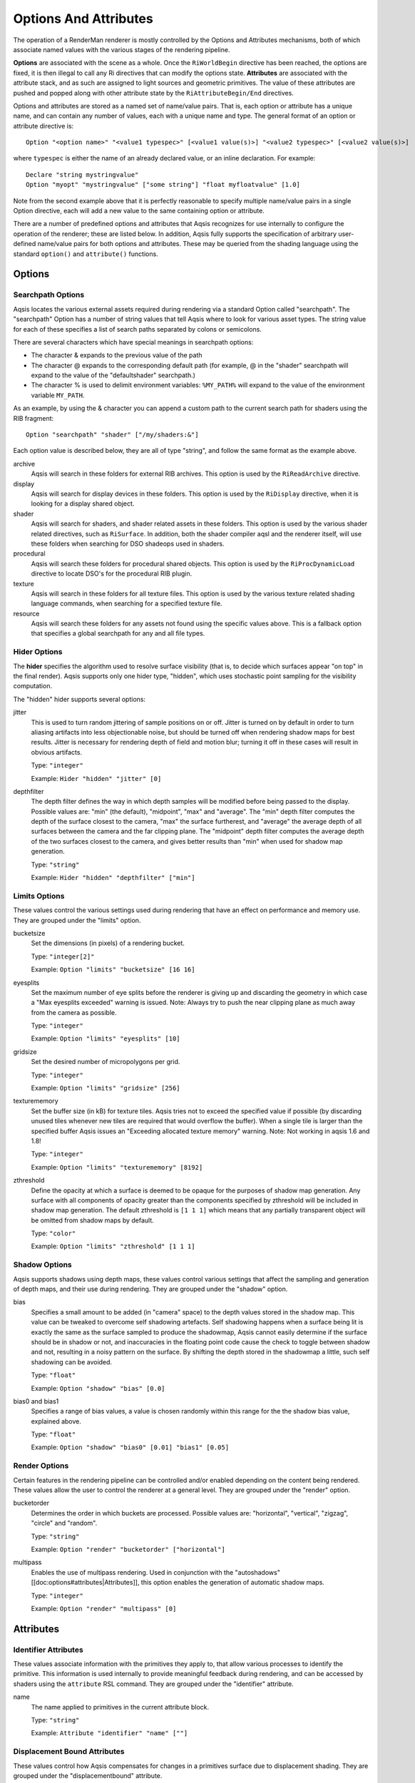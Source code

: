 ======================
Options And Attributes
======================

.. highlight:: RIB

The operation of a RenderMan renderer is mostly controlled by the Options and
Attributes mechanisms, both of which associate named values with the various
stages of the rendering pipeline.

**Options** are associated with the scene as a whole.  Once the
``RiWorldBegin`` directive has been reached, the options are fixed, it is then
illegal to call any Ri directives that can modify the options state.
**Attributes** are associated with the attribute stack, and as such are
assigned to light sources and geometric primitives.  The value of these
attributes are pushed and popped along with other attribute state by the
``RiAttributeBegin/End`` directives.

Options and attributes are stored as a named set of name/value pairs. That is,
each option or attribute has a unique name, and can contain any number of
values, each with a unique name and type. The general format of an option or
attribute directive is::

  Option "<option name>" "<value1 typespec>" [<value1 value(s)>] "<value2 typespec>" [<value2 value(s)>]

where ``typespec`` is either the name of an already declared value, or an
inline declaration.  For example::

  Declare "string mystringvalue"
  Option "myopt" "mystringvalue" ["some string"] "float myfloatvalue" [1.0]

Note from the second example above that it is perfectly reasonable to specify
multiple name/value pairs in a single Option directive, each will add a new
value to the same containing option or attribute.

There are a number of predefined options and attributes that Aqsis recognizes
for use internally to configure the operation of the renderer; these are listed
below.  In addition, Aqsis fully supports the specification of arbitrary
user-defined name/value pairs for both options and attributes.  These may be
queried from the shading language using the standard ``option()`` and
``attribute()`` functions.


Options
=======

Searchpath Options
------------------

Aqsis locates the various external assets required during rendering via a
standard Option called "searchpath". The "searchpath" Option has a number of
string values that tell Aqsis where to look for various asset types. The string
value for each of these specifies a list of search paths separated by colons or
semicolons.

There are several characters which have special meanings in searchpath options:

* The character & expands to the previous value of the path
* The character @ expands to the corresponding default path (for example, @
  in the "shader" searchpath will expand to the value of the "defaultshader"
  searchpath.)
* The character % is used to delimit environment variables: ``%MY_PATH%``
  will expand to the value of the environment variable ``MY_PATH``.

As an example, by using the & character you can append a custom path to the
current search path for shaders using the RIB fragment::

  Option "searchpath" "shader" ["/my/shaders:&"]

Each option value is described below, they are all of type "string", and follow
the same format as the example above.

archive
  Aqsis will search in these folders for external RIB archives.  This option is
  used by the ``RiReadArchive`` directive.

display
  Aqsis will search for display devices in these folders.  This option is used
  by the ``RiDisplay`` directive, when it is looking for a display shared
  object.

shader
  Aqsis will search for shaders, and shader related assets in these folders.
  This option is used by the various shader related directives, such as
  ``RiSurface``.  In addition, both the shader compiler aqsl and the renderer
  itself, will use these folders when searching for DSO shadeops used in
  shaders.

procedural
  Aqsis will search these folders for procedural shared objects.  This option
  is used by the ``RiProcDynamicLoad`` directive to locate DSO's for the
  procedural RIB plugin.

texture
  Aqsis will search in these folders for all texture files.  This option is
  used by the various texture related shading language commands, when searching
  for a specified texture file.

resource
  Aqsis will search these folders for any assets not found using the specific
  values above.  This is a fallback option that specifies a global searchpath
  for any and all file types.


Hider Options
-------------

The **hider** specifies the algorithm used to resolve surface visibility (that
is, to decide which surfaces appear "on top" in the final render).  Aqsis
supports only one hider type, "hidden", which uses stochastic point sampling
for the visibility computation.

The "hidden" hider supports several options:

jitter
  This is used to turn random jittering of sample positions on or off.  Jitter
  is turned on by default in order to turn aliasing artifacts into less
  objectionable noise, but should be turned off when rendering shadow maps for
  best results.  Jitter is necessary for rendering depth of field and motion
  blur; turning it off in these cases will result in obvious artifacts.

  Type: ``"integer"``

  Example: ``Hider "hidden" "jitter" [0]``

depthfilter
  The depth filter defines the way in which depth samples will be modified
  before being passed to the display.  Possible values are: "min" (the
  default), "midpoint", "max" and "average".  The "min" depth filter computes
  the depth of the surface closest to the camera, "max" the surface furtherest,
  and "average" the average depth of all surfaces between the camera and the
  far clipping plane.  The "midpoint" depth filter computes the average depth
  of the two surfaces closest to the camera, and gives better results than
  "min" when used for shadow map generation.

  Type: ``"string"``

  Example: ``Hider "hidden" "depthfilter" ["min"]``

Limits Options
--------------

These values control the various settings used during rendering that have an
effect on performance and memory use. They are grouped under the "limits"
option.

bucketsize
  Set the dimensions (in pixels) of a rendering bucket.

  Type: ``"integer[2]"``

  Example: ``Option "limits" "bucketsize" [16 16]``

eyesplits
  Set the maximum number of eye splits before the renderer is giving up and
  discarding the geometry in which case a "Max eyesplits exceeded" warning is
  issued.  Note: Always try to push the near clipping plane as much away from
  the camera as possible.

  Type: ``"integer"``

  Example: ``Option "limits" "eyesplits" [10]``

gridsize
  Set the desired number of micropolygons per grid.

  Type: ``"integer"``

  Example: ``Option "limits" "gridsize" [256]``

texturememory
  Set the buffer size (in kB) for texture tiles. Aqsis tries not to exceed the
  specified value if possible (by discarding unused tiles whenever new tiles
  are required that would overflow the buffer). When a single tile is larger
  than the specified buffer Aqsis issues an "Exceeding allocated texture
  memory" warning.  Note: Not working in aqsis 1.6 and 1.8!

  Type: ``"integer"``

  Example: ``Option "limits" "texturememory" [8192]``

zthreshold
  Define the opacity at which a surface is deemed to be opaque for the purposes
  of shadow map generation.  Any surface with all components of opacity greater
  than the components specified by zthreshold will be included in shadow map
  generation.  The default zthreshold is ``[1 1 1]`` which means that any
  partially transparent object will be omitted from shadow maps by default.

  Type: ``"color"``

  Example: ``Option "limits" "zthreshold" [1 1 1]``

Shadow Options
--------------

Aqsis supports shadows using depth maps, these values control various settings
that affect the sampling and generation of depth maps, and their use during
rendering. They are grouped under the "shadow" option.

bias
  Specifies a small amount to be added (in "camera" space) to the depth values
  stored in the shadow map. This value can be tweaked to overcome self
  shadowing artefacts. Self shadowing happens when a surface being lit is
  exactly the same as the surface sampled to produce the shadowmap, Aqsis
  cannot easily determine if the surface should be in shadow or not, and
  inaccuracies in the floating point code cause the check to toggle between
  shadow and not, resulting in a noisy pattern on the surface. By shifting the
  depth stored in the shadowmap a little, such self shadowing can be avoided.

  Type: ``"float"``

  Example: ``Option "shadow" "bias" [0.0]``

bias0 and bias1
  Specifies a range of bias values, a value is chosen randomly within this
  range for the the shadow bias value, explained above.

  Type: ``"float"``

  Example: ``Option "shadow" "bias0" [0.01] "bias1" [0.05]``


Render Options
--------------

Certain features in the rendering pipeline can be controlled and/or enabled
depending on the content being rendered. These values allow the user to control
the renderer at a general level. They are grouped under the "render" option.

bucketorder
  Determines the order in which buckets are processed. Possible values are:
  "horizontal", "vertical", "zigzag", "circle" and "random".

  Type: ``"string"``

  Example: ``Option "render" "bucketorder" ["horizontal"]``

multipass
  Enables the use of multipass rendering. Used in conjunction with the
  "autoshadows" [[doc:options#attributes|Attributes]], this option enables the
  generation of automatic shadow maps.

  Type: ``"integer"``

  Example: ``Option "render" "multipass" [0]``


Attributes
==========

Identifier Attributes
---------------------

These values associate information with the primitives they apply to, that
allow various processes to identify the primitive. This information is used
internally to provide meaningful feedback during rendering, and can be accessed
by shaders using the ``attribute`` RSL command. They are grouped under the
"identifier" attribute.

name
  The name applied to primitives in the current attribute block.

  Type: ``"string"``

  Example: ``Attribute "identifier" "name" [""]``


Displacement Bound Attributes
-----------------------------

These values control how Aqsis compensates for changes in a primitives surface
due to displacement shading. They are grouped under the "displacementbound"
attribute.

sphere
  Apply the specified amount of extra space in all directions to the bound of
  the primitives within the current attribute block to account for surface
  changes as a result of displacement shading.

  Type: ``"float"``

  Example: ``Attribute "displacementbound" "sphere" [0.0]``

coordinatesystem
  Specifies the coordinate system that the extra displacement offset is specified in.

  Type: ``"string"``

  Example: ``Attribute "displacementbound" "coordinatesystem" ["object"]``

Trimcurve Attributes
--------------------

Certain primitive types in Aqsis can have trimcurves, that is a 2D curve in
parameter space that removes a certain portion of the surface, commonly used
with NURBS surfaces. These values allow the user to control how those trim
curves are applied. They only apply to surfaces for which trim curves are
applicable. They are grouped under the "trimcurve" attribute.

sense
  Control the part of trimmed geometry that gets discarded. By default, Aqsis
  will discard trimmed geometry that is inside (according to the winding rules)
  the trim curves, changing this to "outside" will swap the behaviour.

  Type: ``"string"``

  Example: ``Attribute "trimcurve" "sense" ["inside"]``

Dice Attributes
---------------

When Aqsis processes primitives, it has, at various times, to make a decision
regarding whether to dice or split, and if dicing, how finely to dice. These
values allow the user to influence those decisions to achieve a specific
effect. They are grouped under the "dice" attribute.

binary
  Setting this value to anything other than 0 will force Aqsis to dice
  primitives so that the number of micropolygons on an edge is a factor of 2.
  This can alleviate some cracking problems.

  Type: ``"integer"``

  Example: ``Attribute "dice" "binary" [0]``

Aqsis Internal Attributes
-------------------------

The "aqsis" attribute is used for enabling internal hacks.

expandgrids
  Setting this to a number greater than zero will cause all grids arising from
  the associated primitives to have their boundary micropolygons expanded
  outward.  This may be used to work around the grid cracking problem - the
  appearance of small holes in curved surfaces.  The value of the attribute
  specifies the amount of expansion as a fraction of a micropolygon.  An
  expansion amount of 0.01 can be sufficient to prevent cracking for smooth
  surfaces, while larger values are necessary for surfaces with a lot of
  displacement.  Using this option with semitransparent surfaces or the
  "midpoint" depth filter for shadow map generation will result in artifacts.

  Type: ``"float"``

  Example: ``Attribute "aqsis" "expandgrids" [0.01]``

Autoshadows Attributes
----------------------

When used with the "multipass" render option, these attributes control the generation of automatic shadow depth maps by Aqsis.

res
  Define the resolution of automatically generated shadow maps. The maps are
  always square, so only one resolution value is required.

  Type: ``"integer"``

  Example: ``Attribute "autoshadows" "res" [300]``

shadowmapname
  The file name of the automatically generated shadow maps. This same name
  should then be used in the appropriate argument to the lightsource shader.

  Type: ``"string"``

  Example: ``Attribute "autoshadows" "shadowmapname" [""]``

Matte Attributes
----------------

``RiMatte`` is typically used to allow portions of an image to be replaced in
compositing with live action shots or backgrounds ("matte paintings") etc.  For
this kind of thing we'd also like to render shadows cast by CG objects so that
they form dark opaque areas which can be composited over the live action.
Unfortunately this isn't possible in a single pass when using the matte objects
defined in the standard, since the colour and opacity of the matte are
interpreted in an unusual way.

Aqsis adds an additional setting to the ``RiMatte()`` interface call,
``RI_MATTEALPHA`` to support this kind of usage.  *Mattes with Alpha*
are a new kind of Matte object which are always opaque from the point of view
of the hider but retain both opacity ("alpha") and colour information from
shaders attached to them.  That is, an alpha matte fully occludes all objects
behind it in the scene but the user can at the same time specify a nonzero
alpha value and colour which make their way unmodified into the output image.

This special attribute is specified via the RiMatte command:

C API:
  ``RiMatte(RI_MATTEALPHA)``

RIB Binding:
  ``Matte 2``

GeometricApproximation Attributes
---------------------------------

The ``GeometricApproximation`` attribute allows some control over the
accuracy with which the renderer tesselates geometry into micropolygons for
renderering.  Normally, the micropolygon area is constrained to be smaller than
the ``ShadingRate`` attribute.  However, when a surface is highly blurred -
either by motion blur or depth of field effects - it is desirable to increase
the shading rate for efficiency.  This has the effect of coarsening the
tessellation, but this often doesn't matter since the details are lost to
blurring in any case.

Defaults for the various types of geometric approximation have been chosen with
the intention of preserving image quality compared to images rendered with the
approximations turned off.

focusfactor
  The "focusfactor" approximation type makes depth of field rendering more
  efficient by scaling the effective shading rate with the area of the circle
  of confusion.  This guarentees that the number of hit tests between samples
  and micropolygons stays under control as the amount of blurring increases.

  Example: ``GeometricApproximation "focusfactor" 1.0`` is the default.

motionfactor
  The "motionfactor" approximation type makes motion blur rendering more
  efficient by scaling the shading rate proportionally to the distance
  travelled by a surface across the screen.  This feature is somewhat
  experimental in aqsis-1.6.

  Example: ``GeometricApproximation "motionfactor" 0.0`` turns the motionfactor approximation off.


Setting Options from the Command Line
=====================================

Aqsis provides a very flexible and powerful mechanism to override or add to
options in the RIB file being rendered.  The **-option** command line argument
allows you to insert arbitrary options - and in fact, arbitrary RIB fragments -
into the command stream just prior to the ``RiWorldBegin`` request.  You can
provide multiple fragments via multiple ``-option`` arguments; these will be
processed immediately before ``RiWorldBegin`` in the order that they are
specified on the command line.

A typical use for this facility is to override the display request to force
output to a different file, or to output to an additional file.  For example::

  aqsis -option="Display \"myname.tif\" \"file\" \"rgba\""  some_file.rib

allows you to specify not only the type of display, but also the name, and even
the type of data that will be displayed.  Note that you must be careful to
*escape the use of double quotes on the command line* so that they get
through to the renderer correctly.  Using double quotes within a command line
parameter is likely to confuse the command line processor; mark them with a '\' to
prevent them closing the double quotes surrounding the argument to ``-option``.

Aqsis has some additional command line arguments which also affect the options
state of the renderer.  For example, changing or adding displays may also be
done with the simple command line options ``-type`` and ``-addtype``, though
these offer less flexibility than the ``-option`` mechanism described above.
